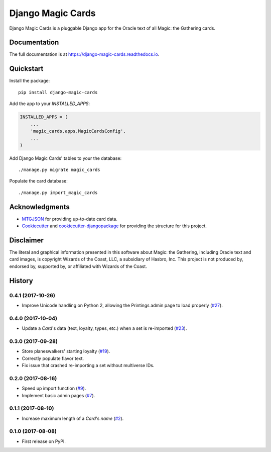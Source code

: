 ==================
Django Magic Cards
==================

.. image:: https://badge.fury.io/py/django-magic-cards.svg
    :target: https://badge.fury.io/py/django-magic-cards

.. image:: https://travis-ci.org/pbaranay/django-magic-cards.svg?branch=master
    :target: https://travis-ci.org/pbaranay/django-magic-cards

.. image:: https://codecov.io/gh/pbaranay/django-magic-cards/branch/master/graph/badge.svg
    :target: https://codecov.io/gh/pbaranay/django-magic-cards

Django Magic Cards is a pluggable Django app for the Oracle text of all Magic: the Gathering cards.

Documentation
-------------

The full documentation is at https://django-magic-cards.readthedocs.io.

Quickstart
----------

Install the package::

    pip install django-magic-cards

Add the app to your `INSTALLED_APPS`:

.. code-block:: python

    INSTALLED_APPS = (
        ...
        'magic_cards.apps.MagicCardsConfig',
        ...
    )

Add Django Magic Cards' tables to your the database::

    ./manage.py migrate magic_cards

Populate the card database::

    ./manage.py import_magic_cards

Acknowledgments
---------------

* MTGJSON_ for providing up-to-date card data.
* Cookiecutter_ and `cookiecutter-djangopackage`_ for providing the structure for this project.

.. _MTGJSON: http://mtgjson.com/
.. _Cookiecutter: https://github.com/audreyr/cookiecutter
.. _`cookiecutter-djangopackage`: https://github.com/pydanny/cookiecutter-djangopackage

Disclaimer
----------

The literal and graphical information presented in this software about Magic: the Gathering, including Oracle text and card images, is copyright Wizards of the Coast, LLC, a subsidiary of Hasbro, Inc. This project is not produced by, endorsed by, supported by, or affiliated with Wizards of the Coast.




History
-------

0.4.1 (2017-10-26)
++++++++++++++++++

* Improve Unicode handling on Python 2, allowing the Printings admin
  page to load properly (`#27`_).

.. _#27: https://github.com/pbaranay/django-magic-cards/issues/27

0.4.0 (2017-10-04)
++++++++++++++++++

* Update a `Card`'s data (text, loyalty, types, etc.) when a set is re-imported (`#23`_).

.. _#23: https://github.com/pbaranay/django-magic-cards/issues/23

0.3.0 (2017-09-28)
++++++++++++++++++

* Store planeswalkers' starting loyalty (`#19`_).
* Correctly populate flavor text.
* Fix issue that crashed re-importing a set without multiverse IDs.

.. _#19: https://github.com/pbaranay/django-magic-cards/issues/19

0.2.0 (2017-08-16)
++++++++++++++++++

* Speed up import function (`#9`_).
* Implement basic admin pages (`#7`_).

.. _#9: https://github.com/pbaranay/django-magic-cards/issues/9
.. _#7: https://github.com/pbaranay/django-magic-cards/issues/7

0.1.1 (2017-08-10)
++++++++++++++++++

* Increase maximum length of a `Card`'s `name` (`#2`_).

.. _#2: https://github.com/pbaranay/django-magic-cards/issues/2

0.1.0 (2017-08-08)
++++++++++++++++++

* First release on PyPI.


